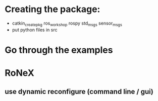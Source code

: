 * Creating the package:
- catkin_create_pkg ros_workshop rospy std_msgs sensor_msgs
- put python files in src

* Go through the examples

* RoNeX
** use dynamic reconfigure (command line / gui)

